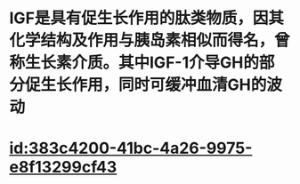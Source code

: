 :PROPERTIES:
:ID:	CF799EC6-8CA2-408B-9FE6-175A362C2A8E
:END:

#+ALIAS: IGF,IGF-1

* IGF是具有促生长作用的肽类物质，因其化学结构及作用与胰岛素相似而得名，曾称生长素介质。其中IGF-1介导GH的部分促生长作用，同时可缓冲血清GH的波动
:PROPERTIES:
:id: 6207be34-2d0a-4157-af8c-0288a4583d7b
:END:
* [[id:383c4200-41bc-4a26-9975-e8f13299cf43]]